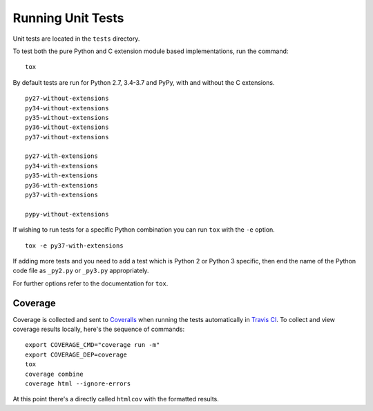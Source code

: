 Running Unit Tests
==================

Unit tests are located in the ``tests`` directory.

To test both the pure Python and C extension module based implementations,
run the command:

::

    tox

By default tests are run for Python 2.7, 3.4-3.7 and PyPy, with and
without the C extensions.

::

    py27-without-extensions
    py34-without-extensions
    py35-without-extensions
    py36-without-extensions
    py37-without-extensions

    py27-with-extensions
    py34-with-extensions
    py35-with-extensions
    py36-with-extensions
    py37-with-extensions

    pypy-without-extensions

If wishing to run tests for a specific Python combination you can run
``tox`` with the ``-e`` option.

::

    tox -e py37-with-extensions

If adding more tests and you need to add a test which is Python 2 or
Python 3 specific, then end the name of the Python code file as
``_py2.py`` or ``_py3.py`` appropriately.

For further options refer to the documentation for ``tox``.

Coverage
--------

Coverage is collected and sent to `Coveralls <https://coveralls.io>`_ when
running the tests automatically in `Travis CI <https://travis-ci.org>`_.
To collect and view coverage results locally, here's the sequence of
commands:

::

    export COVERAGE_CMD="coverage run -m"
    export COVERAGE_DEP=coverage
    tox
    coverage combine
    coverage html --ignore-errors

At this point there's a directly called ``htmlcov`` with the formatted
results.
